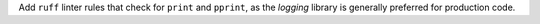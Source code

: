 Add ``ruff`` linter rules that check for ``print`` and ``pprint``, as
the `logging` library is generally preferred for production code.
